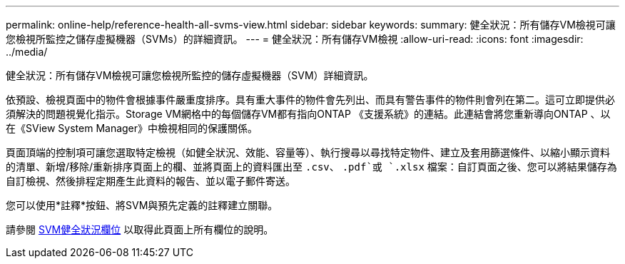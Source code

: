 ---
permalink: online-help/reference-health-all-svms-view.html 
sidebar: sidebar 
keywords:  
summary: 健全狀況：所有儲存VM檢視可讓您檢視所監控之儲存虛擬機器（SVMs）的詳細資訊。 
---
= 健全狀況：所有儲存VM檢視
:allow-uri-read: 
:icons: font
:imagesdir: ../media/


[role="lead"]
健全狀況：所有儲存VM檢視可讓您檢視所監控的儲存虛擬機器（SVM）詳細資訊。

依預設、檢視頁面中的物件會根據事件嚴重度排序。具有重大事件的物件會先列出、而具有警告事件的物件則會列在第二。這可立即提供必須解決的問題視覺化指示。Storage VM網格中的每個儲存VM都有指向ONTAP 《支援系統》的連結。此連結會將您重新導向ONTAP 、以在《SView System Manager》中檢視相同的保護關係。

頁面頂端的控制項可讓您選取特定檢視（如健全狀況、效能、容量等）、執行搜尋以尋找特定物件、建立及套用篩選條件、以縮小顯示資料的清單、新增/移除/重新排序頁面上的欄、並將頁面上的資料匯出至 `.csv`、 `.pdf`或 `.xlsx` 檔案：自訂頁面之後、您可以將結果儲存為自訂檢視、然後排程定期產生此資料的報告、並以電子郵件寄送。

您可以使用*註釋*按鈕、將SVM與預先定義的註釋建立關聯。

請參閱 xref:reference-svm-health-fields.adoc[SVM健全狀況欄位] 以取得此頁面上所有欄位的說明。
